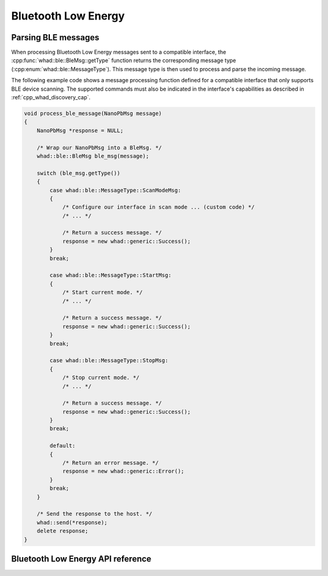 Bluetooth Low Energy
====================

Parsing BLE messages
--------------------

When processing Bluetooth Low Energy messages sent to a compatible interface,
the :cpp:func:`whad::ble::BleMsg::getType` function returns the corresponding
message type (:cpp:enum:`whad::ble::MessageType`). This message type is then used
to process and parse the incoming message.

The following example code shows a message processing function defined for a
compatible interface that only supports BLE device scanning. The supported
commands must also be indicated in the interface's capabilities as described
in :ref:`cpp_whad_discovery_cap`.

.. code-block:: c

    void process_ble_message(NanoPbMsg message)
    {   
        NanoPbMsg *response = NULL;

        /* Wrap our NanoPbMsg into a BleMsg. */
        whad::ble::BleMsg ble_msg(message);

        switch (ble_msg.getType())
        {
            case whad::ble::MessageType::ScanModeMsg:
            {
                /* Configure our interface in scan mode ... (custom code) */
                /* ... */

                /* Return a success message. */
                response = new whad::generic::Success();
            }
            break;

            case whad::ble::MessageType::StartMsg:
            {
                /* Start current mode. */
                /* ... */

                /* Return a success message. */
                response = new whad::generic::Success();               
            }
            break;

            case whad::ble::MessageType::StopMsg:
            {
                /* Stop current mode. */
                /* ... */

                /* Return a success message. */
                response = new whad::generic::Success();                 
            }
            break;

            default:
            {
                /* Return an error message. */
                response = new whad::generic::Error();                  
            }
            break;
        }

        /* Send the response to the host. */
        whad::send(*response);
        delete response;
    }

Bluetooth Low Energy API reference
----------------------------------

.. doxygennamespace:: whad::ble
    :members: